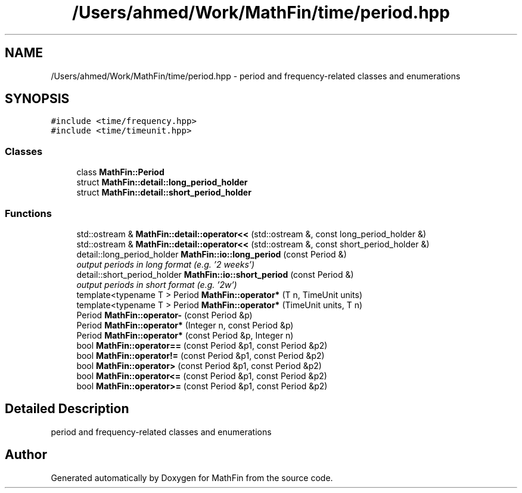 .TH "/Users/ahmed/Work/MathFin/time/period.hpp" 3 "Mon Dec 26 2016" "Version 1.0" "MathFin" \" -*- nroff -*-
.ad l
.nh
.SH NAME
/Users/ahmed/Work/MathFin/time/period.hpp \- period and frequency-related classes and enumerations  

.SH SYNOPSIS
.br
.PP
\fC#include <time/frequency\&.hpp>\fP
.br
\fC#include <time/timeunit\&.hpp>\fP
.br

.SS "Classes"

.in +1c
.ti -1c
.RI "class \fBMathFin::Period\fP"
.br
.ti -1c
.RI "struct \fBMathFin::detail::long_period_holder\fP"
.br
.ti -1c
.RI "struct \fBMathFin::detail::short_period_holder\fP"
.br
.in -1c
.SS "Functions"

.in +1c
.ti -1c
.RI "std::ostream & \fBMathFin::detail::operator<<\fP (std::ostream &, const long_period_holder &)"
.br
.ti -1c
.RI "std::ostream & \fBMathFin::detail::operator<<\fP (std::ostream &, const short_period_holder &)"
.br
.ti -1c
.RI "detail::long_period_holder \fBMathFin::io::long_period\fP (const Period &)"
.br
.RI "\fIoutput periods in long format (e\&.g\&. '2 weeks') \fP"
.ti -1c
.RI "detail::short_period_holder \fBMathFin::io::short_period\fP (const Period &)"
.br
.RI "\fIoutput periods in short format (e\&.g\&. '2w') \fP"
.ti -1c
.RI "template<typename T > Period \fBMathFin::operator*\fP (T n, TimeUnit units)"
.br
.ti -1c
.RI "template<typename T > Period \fBMathFin::operator*\fP (TimeUnit units, T n)"
.br
.ti -1c
.RI "Period \fBMathFin::operator\-\fP (const Period &p)"
.br
.ti -1c
.RI "Period \fBMathFin::operator*\fP (Integer n, const Period &p)"
.br
.ti -1c
.RI "Period \fBMathFin::operator*\fP (const Period &p, Integer n)"
.br
.ti -1c
.RI "bool \fBMathFin::operator==\fP (const Period &p1, const Period &p2)"
.br
.ti -1c
.RI "bool \fBMathFin::operator!=\fP (const Period &p1, const Period &p2)"
.br
.ti -1c
.RI "bool \fBMathFin::operator>\fP (const Period &p1, const Period &p2)"
.br
.ti -1c
.RI "bool \fBMathFin::operator<=\fP (const Period &p1, const Period &p2)"
.br
.ti -1c
.RI "bool \fBMathFin::operator>=\fP (const Period &p1, const Period &p2)"
.br
.in -1c
.SH "Detailed Description"
.PP 
period and frequency-related classes and enumerations 


.SH "Author"
.PP 
Generated automatically by Doxygen for MathFin from the source code\&.
